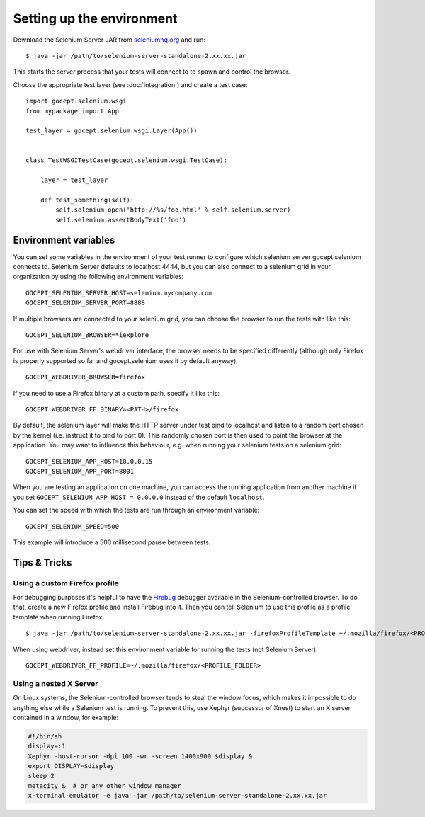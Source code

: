 Setting up the environment
==========================

Download the Selenium Server JAR from `seleniumhq.org`_  and run::

    $ java -jar /path/to/selenium-server-standalone-2.xx.xx.jar

This starts the server process that your tests will connect to to spawn and
control the browser.

.. _`seleniumhq.org`: http://seleniumhq.org/download/

Choose the appropriate test layer (see :doc:`integration`) and create a test
case::

    import gocept.selenium.wsgi
    from mypackage import App

    test_layer = gocept.selenium.wsgi.Layer(App())


    class TestWSGITestCase(gocept.selenium.wsgi.TestCase):

        layer = test_layer

        def test_something(self):
            self.selenium.open('http://%s/foo.html' % self.selenium.server)
            self.selenium.assertBodyText('foo')


Environment variables
---------------------

You can set some variables in the environment of your test runner to configure
which selenium server gocept.selenium connects to. Selenium Server defaults to
localhost:4444, but you can also connect to a selenium grid in your
organization by using the following environment variables::

    GOCEPT_SELENIUM_SERVER_HOST=selenium.mycompany.com
    GOCEPT_SELENIUM_SERVER_PORT=8888

If multiple browsers are connected to your selenium grid, you can choose the
browser to run the tests with like this::

    GOCEPT_SELENIUM_BROWSER=*iexplore

For use with Selenium Server's webdriver interface, the browser needs to be
specified differently (although only Firefox is properly supported so far and
gocept.selenium uses it by default anyway)::

    GOCEPT_WEBDRIVER_BROWSER=firefox

If you need to use a Firefox binary at a custom path, specify it like this::

    GOCEPT_WEBDRIVER_FF_BINARY=<PATH>/firefox

By default, the selenium layer will make the HTTP server under test bind to
localhost and listen to a random port chosen by the kernel (i.e. instruct it
to bind to port 0). This randomly chosen port is then used to point the
browser at the application. You may want to influence this behaviour, e.g.
when running your selenium tests on a selenium grid::

    GOCEPT_SELENIUM_APP_HOST=10.0.0.15
    GOCEPT_SELENIUM_APP_PORT=8001

When you are testing an application on one machine, you can access the running
application from another machine if you set ``GOCEPT_SELENIUM_APP_HOST =
0.0.0.0`` instead of the default ``localhost``.

You can set the speed with which the tests are run through an environment
variable::

    GOCEPT_SELENIUM_SPEED=500

This example will introduce a 500 millisecond pause between tests.


Tips & Tricks
-------------

Using a custom Firefox profile
~~~~~~~~~~~~~~~~~~~~~~~~~~~~~~

For debugging purposes it's helpful to have the `Firebug`_ debugger available
in the Selenium-controlled browser. To do that, create a new Firefox profile
and install Firebug into it. Then you can tell Selenium to use this profile as
a profile template when running Firefox::

    $ java -jar /path/to/selenium-server-standalone-2.xx.xx.jar -firefoxProfileTemplate ~/.mozilla/firefox/<PROFILE_FOLDER>

When using webdriver, instead set this environment variable for running the
tests (not Selenium Server)::

    GOCEPT_WEBDRIVER_FF_PROFILE=~/.mozilla/firefox/<PROFILE_FOLDER>

.. _`Firebug`: http://getfirebug.com/


Using a nested X Server
~~~~~~~~~~~~~~~~~~~~~~~

On Linux systems, the Selenium-controlled browser tends to steal the window focus,
which makes it impossible to do anything else while a Selenium test is running.
To prevent this, use Xephyr (successor of Xnest) to start an X server contained
in a window, for example:

.. code-block:: sh

    #!/bin/sh
    display=:1
    Xephyr -host-cursor -dpi 100 -wr -screen 1400x900 $display &
    export DISPLAY=$display
    sleep 2
    metacity &  # or any other window manager
    x-terminal-emulator -e java -jar /path/to/selenium-server-standalone-2.xx.xx.jar
